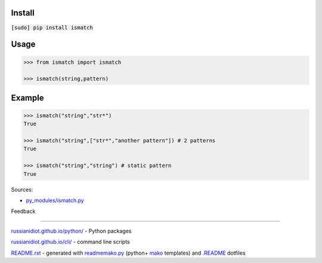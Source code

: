 .. image:: https://img.shields.io/badge/language-python-blue.svg

.. image:: https://img.shields.io/pypi/pyversions/ismatch.svg
   :target: https://pypi.python.org/pypi/ismatch

|codacy| |landscape| |codeclimate| |scrutinizer|

.. |scrutinizer| image:: https://scrutinizer-ci.com/g/russianidiot/ismatch.py/badges/quality-score.png?b=master
   :target: https://scrutinizer-ci.com/g/russianidiot/ismatch.py/master
   :alt: scrutinizer-ci.com

.. |codacy| image:: https://img.shields.io/codacy/e58b4e41a8944871be85cd35f1626102.svg
   :target: https://www.codacy.com/app/russianidiot-github/ismatch-py/dashboard
   :alt: codacy.com

.. |codeclimate| image:: https://img.shields.io/codeclimate/github/russianidiot/ismatch.py.svg
   :target: https://codeclimate.com/github/russianidiot/ismatch.py
   :alt: codeclimate.com

.. |landscape| image:: https://landscape.io/github/russianidiot/ismatch.py/master/landscape.svg?style=flat
   :target: https://landscape.io/github/russianidiot/ismatch.py/master
   :alt: landscape.io

Install
```````

:code:`[sudo] pip install ismatch`

Usage
`````

.. code:: python
	
	>>> from ismatch import ismatch
	
	>>> ismatch(string,pattern)

Example
```````

.. code:: python
	
	>>> ismatch("string","str*")
	True
	
	>>> ismatch("string",["str*","another pattern"]) # 2 patterns
	True
	
	>>> ismatch("string","string") # static pattern
	True

Sources:

*	`py_modules/ismatch.py`_

.. _`py_modules/ismatch.py`: https://github.com/russianidiot/ismatch.py/blob/master/py_modules/ismatch.py

Feedback |github_issues| |gitter| |github_follow|

.. |github_issues| image:: https://img.shields.io/github/issues/russianidiot/ismatch.py.svg
	:target: https://github.com/russianidiot/ismatch.py/issues

.. |github_follow| image:: https://img.shields.io/github/followers/russianidiot.svg?style=social&label=Follow
	:target: https://github.com/russianidiot

.. |gitter| image:: https://badges.gitter.im/russianidiot/ismatch.py.svg
	:target: https://gitter.im/russianidiot/ismatch.py

----

`russianidiot.github.io/python/`_  - Python packages

.. _russianidiot.github.io/python/: http://russianidiot.github.io/python/

`russianidiot.github.io/cli/`_  - command line scripts

.. _russianidiot.github.io/cli/: http://russianidiot.github.io/cli/

`README.rst`_  - generated with `readmemako.py`_ (python+ `mako`_ templates) and `.README`_ dotfiles

.. _README.rst: https://github.com/russianidiot/ismatch.py/blob/master/.README/pypi.python.org/README.rst
.. _readmemako.py: http://github.com/russianidiot/readmemako.py/
.. _mako: http://www.makotemplates.org/
.. _.README: https://github.com/russianidiot-dotfiles/.README
